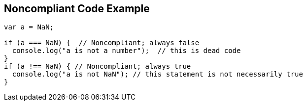 == Noncompliant Code Example

[source,text]
----
var a = NaN;

if (a === NaN) {  // Noncompliant; always false
  console.log("a is not a number");  // this is dead code
}
if (a !== NaN) { // Noncompliant; always true
  console.log("a is not NaN"); // this statement is not necessarily true
}
----
